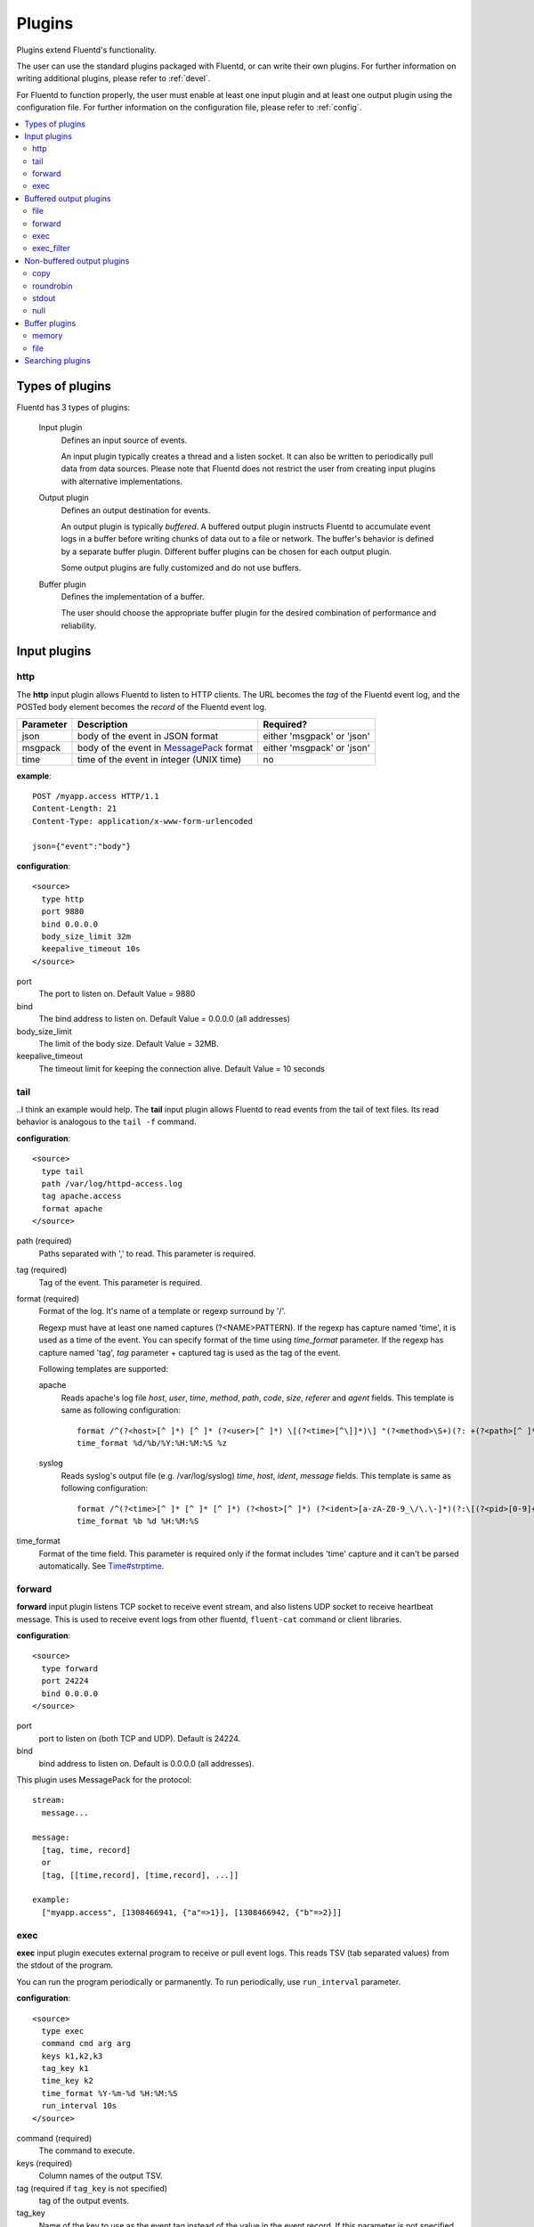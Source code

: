 .. _plugin:

Plugins
========================

Plugins extend Fluentd's functionality. 

The user can use the standard plugins packaged with Fluentd, or can write their own plugins. For further information on writing additional plugins, please refer to :ref:`devel`.

For Fluentd to function properly, the user must enable at least one input plugin and at least one output plugin using the configuration file. For further information on the configuration file, please refer to :ref:`config`.

.. contents::
   :backlinks: none
   :local:

Types of plugins
------------------------------------

Fluentd has 3 types of plugins:

  Input plugin
    Defines an input source of events. 
    
    An input plugin typically creates a thread and a listen socket. It can also be written to periodically pull data from data sources. Please note that Fluentd does not restrict the user from creating input plugins with alternative implementations. 

  Output plugin
    Defines an output destination for events. 
    
    An output plugin is typically *buffered*. A buffered output plugin instructs Fluentd to accumulate event logs in a buffer before writing chunks of data out to a file or network. The buffer's behavior is defined by a separate buffer plugin. Different buffer plugins can be chosen for each output plugin. 
    
    Some output plugins are fully customized and do not use buffers.

  Buffer plugin
    Defines the implementation of a buffer. 
    
    The user should choose the appropriate buffer plugin for the desired combination of performance and reliability.



.. _input_plugin:

Input plugins
------------------------------------

http
^^^^^^^^^^^^^^^^^^^^^^^^^^^^^^^^^^^^

The **http** input plugin allows Fluentd to listen to HTTP clients. The URL becomes the *tag* of the Fluentd event log, and the POSTed body element becomes the *record* of the Fluentd event log.

+------------+------------------------------------------------------------------+----------------------------+
| Parameter  | Description                                                      | Required?                  |
+============+==================================================================+============================+
| json       | body of the event in JSON format                                 | either 'msgpack' or 'json' |
+------------+------------------------------------------------------------------+----------------------------+
| msgpack    | body of the event in `MessagePack <http://msgpack.org/>`_ format | either 'msgpack' or 'json' |
+------------+------------------------------------------------------------------+----------------------------+
| time       | time of the event in integer (UNIX time)                         | no                         |
+------------+------------------------------------------------------------------+----------------------------+

**example**::

    POST /myapp.access HTTP/1.1
    Content-Length: 21
    Content-Type: application/x-www-form-urlencoded
    
    json={"event":"body"}

**configuration**::

    <source>
      type http
      port 9880
      bind 0.0.0.0
      body_size_limit 32m
      keepalive_timeout 10s
    </source>

port
  The port to listen on. 
  Default Value = 9880

bind
  The bind address to listen on. 
  Default Value = 0.0.0.0 (all addresses)

body_size_limit
  The limit of the body size. 
  Default Value = 32MB.

keepalive_timeout
  The timeout limit for keeping the connection alive. 
  Default Value = 10 seconds


tail
^^^^^^^^^^^^^^^^^^^^^^^^^^^^^^^^^^^^
..I think an example would help.
The **tail** input plugin allows Fluentd to read events from the tail of text files. Its read behavior is analogous to the ``tail -f`` command.

**configuration**::

    <source>
      type tail
      path /var/log/httpd-access.log
      tag apache.access
      format apache
    </source>

path (required)
  Paths separated with ',' to read. This parameter is required.

tag (required)
  Tag of the event. This parameter is required.

format (required)
  Format of the log. It's name of a template or regexp surround by '/'.

  Regexp must have at least one named captures (?<NAME>PATTERN). If the regexp has capture named 'time', it is used as a time of the event. You can specify format of the time using *time_format* parameter. If the regexp has capture named 'tag', *tag* parameter + captured tag is used as the tag of the event.

  Following templates are supported:

  apache
    Reads apache's log file *host*, *user*, *time*, *method*, *path*, *code*, *size*, *referer* and *agent* fields. This template is same as following configuration::

      format /^(?<host>[^ ]*) [^ ]* (?<user>[^ ]*) \[(?<time>[^\]]*)\] "(?<method>\S+)(?: +(?<path>[^ ]*) +\S*)?" (?<code>[^ ]*) (?<size>[^ ]*)(?: "(?<referer>[^\"]*)" "(?<agent>[^\"]*)")?$/
      time_format %d/%b/%Y:%H:%M:%S %z

  syslog
    Reads syslog's output file (e.g. /var/log/syslog) *time*, *host*, *ident*, *message* fields. This template is same as following configuration::

      format /^(?<time>[^ ]* [^ ]* [^ ]*) (?<host>[^ ]*) (?<ident>[a-zA-Z0-9_\/\.\-]*)(?:\[(?<pid>[0-9]+)\])?[^\:]*\: *(?<message>.*)$/
      time_format %b %d %H:%M:%S

time_format
  Format of the time field. This parameter is required only if the format includes 'time' capture and it can't be parsed automatically.
  See `Time#strptime <http://www.ruby-doc.org/core-1.9/classes/Time.html#M000326>`_.


.. syslog
.. ^^^^^^^^^^^^^^^^^^^^^^^^^^^^^^^^^^^^
.. 
.. **syslog** inplut plugin receives logs from syslogd using UDP.
.. 
.. **configuration**::
.. 
..     <source>
..       type syslog
..       port 5140
..       bind 0.0.0.0
..       tag my.syslog
..     </source>
.. 
.. port
..   port to listen on. Default is 5140.
.. 
.. bind
..   bind address to listen on. Default is 0.0.0.0 (all addresses).
.. 
.. tag (required)
..   Tag of the event. This parameter is required.
..   The syslog input plugin adds facility and priority to the tag. So the actual tag will be like *my.syslog.kern.info* in above configuration.
.. 
.. To transfer logs from syslogd to fluent, add following line to /etc/syslog.conf or /etc/rsyslog.conf::
.. 
..    # match pattern    fluentd host:port
..    *.*                @127.0.0.1:5140


forward
^^^^^^^^^^^^^^^^^^^^^^^^^^^^^^^^^^^^

**forward** input plugin listens TCP socket to receive event stream, and also listens UDP socket to receive heartbeat message. This is used to receive event logs from other fluentd, ``fluent-cat`` command or client libraries.

**configuration**::

    <source>
      type forward
      port 24224
      bind 0.0.0.0
    </source>

port
  port to listen on (both TCP and UDP). Default is 24224.

bind
  bind address to listen on. Default is 0.0.0.0 (all addresses).


This plugin uses MessagePack for the protocol::

    stream:
      message...

    message:
      [tag, time, record]
      or
      [tag, [[time,record], [time,record], ...]]

    example:
      ["myapp.access", [1308466941, {"a"=>1}], [1308466942, {"b"=>2}]]


.. unix
.. ^^^^^^^^^^^^^^^^^^^^^^^^^^^^^^^^^^^^
.. 
.. **unix** input plugin listens MessagePack stream on a UNIX socket.
.. 
.. The format is same as ``tcp``.
.. 
.. **configuration**::
.. 
..     <source>
..       type unix
..       path /var/run/fluent.sock
..     </source>
.. 
.. path
..   Path of the socket. Default is $install_prefix/var/run/fluent.sock.


exec
^^^^^^^^^^^^^^^^^^^^^^^^^^^^^^^^^^^^

**exec** input plugin executes external program to receive or pull event logs. This reads TSV (tab separated values) from the stdout of the program.

You can run the program periodically or parmanently. To run periodically, use ``run_interval`` parameter.


**configuration**::

  <source>
    type exec
    command cmd arg arg
    keys k1,k2,k3
    tag_key k1
    time_key k2
    time_format %Y-%m-%d %H:%M:%S
    run_interval 10s
  </source>

command (required)
  The command to execute. 

keys (required)
  Column names of the output TSV.

tag (required if ``tag_key`` is not specified)
  tag of the output events.

tag_key
  Name of the key to use as the event tag instead of the value in the event record. If this parameter is not specified, it uses the ``tag`` parameter.

time_key
  Name of the key to use as the event time instead of the value in the event record. If this parameter is not specified, it uses the current time.

time_format
  Format of the event time used when the ``time_key`` parameter is specified. Default is UNIX time (integer).

run_interval
  Runs the program periodically in the specified interval.


.. _output_plugin:

Buffered output plugins
------------------------------------

Most of output plugins are *buffered* which accumulates new events on memory or files.

The structure of the buffer is a queue of chunks like following::

    queue
    +---------+
    |         |
    |  chunk <-- write events to the top chunk
    |         |
    |  chunk  |
    |         |
    |  chunk  |
    |         |
    |  chunk --> write out the bottom chunk
    |         |
    +---------+

When chunk size exceeds limit (*buffer_chunk_limit*) or specified time elapsed (*flush_interval*), new empty chunk is pushed.
The bottom chunk is written out immediately when new chunk is pushed.

If it failed to write, the chunk is left in the queue and retried to write after seconds (*retry_wait*).
If the retry count is exceeds limit (*retry_limit*), the chunk is trashed. The wait time before retrying increases twice and twice (1.0sec, 2.0sec, 4.0sec, ...).
If the length of the queue exceeds limit (*buffer_queue_limit*), new events are rejected.

All buffered output plugins supports following parameters described above::

    <match pattern>
      buffer_type memory
      buffer_chunk_limit 256m
      buffer_queue_limit 128
      flush_interval 60s
      retry_limit 17
      retry_wait 1s
    </match>

*buffer_type* specifies the type of buffer plugin. Default is ``memory``.

Suffixes "s" (seconds), "m" (minutes), "h" (hours) can be used for *flush_interval* and *retry_wait*. *retry_wait* can be a decimal.

Suffixes "k" (KB), "m" (MB), "g" (GB) can be used for *buffer_chunk_limit*.


file
^^^^^^^^^^^^^^^^^^^^^^^^^^^^^^^^^^^^

**file** buffered output plugin writes events to files. By default, it writes into the file in daily basis (almost at 00:10). Before that, no files are created. If you want to output the logs hourly or minutely, please modify 'time_slice_format' value.

**configuration**::

    <match pattern>
      type file
      path /var/log/fluent/myapp
      time_slice_format %Y%m%d
      time_slice_wait 10m
      time_format %Y%m%dT%H%M%S%z
      compress gzip
      utc
    </match>

path (required)
  Path of the file. Actual path becomes path + time + ".log". See also ``time_slice_format`` parameter descried below.

time_slice_format
  Format of the time in the file path. Following characters are replaced with values:
      +-----+------------------------------------------+
      | %Y  | Year with century                        |
      +-----+------------------------------------------+
      | %m  | Month of the year (01..12)               |
      +-----+------------------------------------------+
      | %d  | Day of the month (01..31)                |
      +-----+------------------------------------------+
      | %H  | Hour of the day, 24-hour clock (00..23)  |
      +-----+------------------------------------------+
      | %M  | Minute of the hour (00..59)              |
      +-----+------------------------------------------+
      | %S  | Second of the minute (00..60)            |
      +-----+------------------------------------------+
  Default is ``%Y%m%d`` which splits files every day. Use ``%Y%m%d%H`` to split files every hour.

time_slice_wait
  Wait time before flushing the buffer. Default is 10 minutes.

time_format
  Format of the time written in files. Default is ISO-8601.

utc
  Uses UTC for path formatting. Default is localtime.

compress
  Compress flushed files. Supported algorithm is gzip. Default is no-compression.

Note that this output plugin uses file buffer by default.


forward
^^^^^^^^^^^^^^^^^^^^^^^^^^^^^^^^^^^^

**forward** buffered output plugin forwards events to other fluentd servers.

This plugin supports load-balancing and automatic fail-over (a.k.a. active-active backup). If you want replication, use ``copy`` plugin described below.

It detects fault of a server using "φ accrual failure detector" algorithm. You can customize parameter of the algorithm.

When a fault server recovers, the plugin makes it available automatically after several seconds.


**configuration**::

    <match pattern>
      type forward
      send_timeout 60s
      recover_wait 10s
      heartbeat_interval 1s
      phi_threshold 8
      hard_timeout 60s

      <server>
        name myserver1
        host 192.168.1.3
        port 24224
        weight 60
      </server>
      <server>
        name myserver2
        host 192.168.1.4
        port 24224
        weight 60
      </server>
      ...

      <secondary>
        type file
        path /var/log/fluent/forward-failed
      </secondary>
    </match>

<server> (required at least one)
  Description of a server.

name
  Name of the server. This parameter is used in error messages.

host (required)
  IP address or host name of the server. This parameters is required.

port
  Port number of the host. Default is 24224. Note that both TCP packets (event stream) and UDP packets (heartbeat message) are sent to this port.

weight
  Weight of load balancing. For example, weight of a server is 20 and weight of the other server is 30, events are sent in 2:3 raito. Default is 60.

send_timeout
  Timeout time to send event logs. Default is 60 seconds.

recover_wait
  Wait time before accepting recovery of a fault server. Default is 10 seconds.

heartbeat_interval
  Interval of heartbeat packer. Default is 1 second.

phi_threshold
  Threshold parameter to detect fault of a server. Default is 8.

hard_timeout
  Hard timeout to detect failure of a server. Default is same as the ``send_timeout`` parameter.

<secondary>
  Backup destination which is used when all servers are not available. This parameter is optional.


.. unix
.. ^^^^^^^^^^^^^^^^^^^^^^^^^^^^^^^^^^^^
.. 
.. **unix** buffered output plugin forwards events to another fluentd process on the same host.
.. 
.. **configuration**::
.. 
..     <match pattern>
..       type unix
..       path /var/run/fluent.sock
..     </match>
.. 
.. path (required)
..   Path to the UNIX domain socket. This parameters is required.


exec
^^^^^^^^^^^^^^^^^^^^^^^^^^^^^^^^^^^^

The **exec** buffered output plugin passes events to an external program as a tab-separated value (TSV) file. 

The command is passed the location of a TSV file containing incoming events as its last argument.

**configuration**::

  <match pattern>
    type exec
    command cmd arg arg
    keys k1,k2,k3
    tag_key k1
    time_key k2
    time_format %Y-%m-%d %H:%M:%S
  </match>

command (required)
  A command to execute. The exec plugin passes the path of a TSV file as the last argument.

keys (required)
  Comma-separated keys to use in the TSV file.

tag_key
  Name of the key to use as the event tag instead of the value in the event record.

time_key
  Name of the key to use as the event time instead of the value in the event record.

time_format
  Format for event time used when the ``time_key`` parameter is specified. Default is UNIX time (integer).


exec_filter
^^^^^^^^^^^^^^^^^^^^^^^^^^^^^^^^^^^^

**exec_filter** buffered output plugin executes an external program, using events as input and reading new events from the program output.

It passes tab-separated values (TSV) to stdin and reads TSV from stdout.

**configuration**::

  <match pattern>
    type exec_filter
    command cmd arg arg
    in_keys k1,k2,k3
    out_keys k1,k2,k3,k4
    tag_key k1
    time_key k2
    time_format %Y-%m-%d %H:%M:%S
  </match>

command (required)
  A command to execute. The exec plugin passes a path of TSV file to the last argument.

in_keys (required)
  Comma-separated keys to use from the incoming event for the TSV input to the command.

out_keys (required)
  Comma-separated keys to use in processing the TSV output from the program.

tag_key
  Name of the key to use as the event tag instead of the value in the event record.

time_key
  Name of the key to use as the event time instead of the value in the event record.

time_format
  Format of the event time used when the ``time_key`` parameter is specified. Default is UNIX time (integer).


Non-buffered output plugins
------------------------------------

copy
^^^^^^^^^^^^^^^^^^^^^^^^^^^^^^^^^^^^

**copy** output plugin copies events to multiple outputs.

**configuration**::

    <match pattern>
      type copy

      <store>
        type file
        path /var/log/fluent/myapp1
        ...
      </store>
      <store>
        ...
      </store>
      <store>
        ...
      </store>
    </match>

<store>
  Specifies output plugin. The format is same as <match> directive.


roundrobin
^^^^^^^^^^^^^^^^^^^^^^^^^^^^^^^^^^^^

**roundrobin** output plugin distributes events to multiple outputs using round-robin algorithm.

**configuration**::

    <match pattern>
      type roundrobin

      <store>
        type tcp
        host 192.168.1.21
        ...
      </store>
      <store>
        ...
      </store>
      <store>
        ...
      </store>
    </match>

<store>
  Specifies output plugin. The format is same as <match> directive.


stdout
^^^^^^^^^^^^^^^^^^^^^^^^^^^^^^^^^^^^

**stdout** output plugin prints event to the console.

**configuration**::

    <match pattern>
      type stdout
    </match>

This output plugin is for debugging.


null
^^^^^^^^^^^^^^^^^^^^^^^^^^^^^^^^^^^^

**null** output plugin just throw away events.

**configuration**::

    <match pattern>
      type null
    </match>


.. _buffer_plugin:

Buffer plugins
------------------------------------

memory
^^^^^^^^^^^^^^^^^^^^^^^^^^^^^^^^^^^^

**memory** buffer plugin provides fast buffer implementation.
It uses memory to store buffer chunks. Buffered events which can't be written soon are deleted when fluentd is shut down.

**configuration**::

  <match pattern>
    buffer_type memory
  </match>


file
^^^^^^^^^^^^^^^^^^^^^^^^^^^^^^^^^^^^

**file** buffer plugin provides persistent buffer implementation.
It uses file to store buffer chunks.

**configuration**::

  <match pattern>
    buffer_type file
    buffer_path /var/log/fluent/myapp.*.buffer
  </match>

buffer_path (required)
  Path to store buffer chunks. '*' is replaced with random characters.
  This parameter is required.


.. _search_plugin:

Searching plugins
------------------------------------

You can find plugins released on RubyGems at the `Fluentd plugins <http://fluentd.org/plugin/>`_ page.

You can also use following command to search plugins::

   $ fluent-gem search -rd fluent-plugin

Type following command to install it::

   $ sudo fluent-gem install fluent-plugin-scribe

Next step: :ref:`devel`

